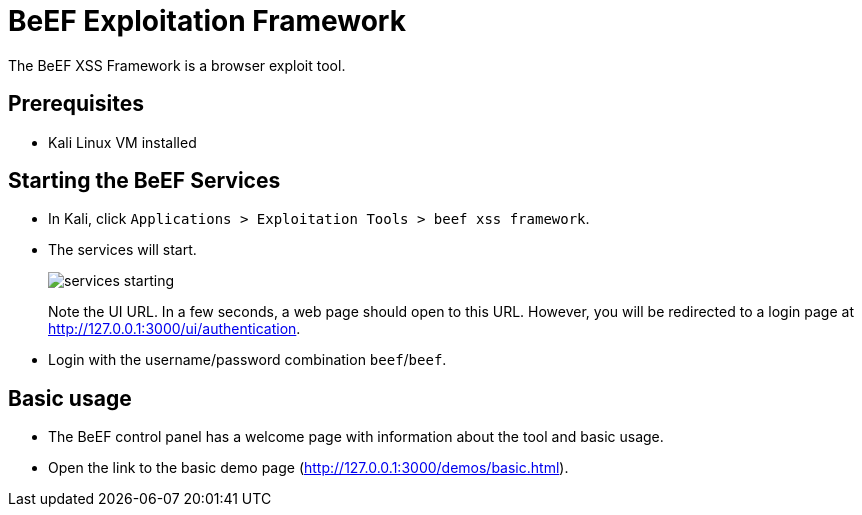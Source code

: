 = BeEF Exploitation Framework

The BeEF XSS Framework is a browser exploit tool.

== Prerequisites

* Kali Linux VM installed

== Starting the BeEF Services

* In Kali, click `Applications > Exploitation Tools > beef xss framework`.
* The services will start.
+
image::services-starting.png[]
+
Note the UI URL. In a few seconds, a web page should open to this URL. However, you will be redirected to a login page at http://127.0.0.1:3000/ui/authentication.
* Login with the username/password combination `beef`/`beef`.

== Basic usage

* The BeEF control panel has a welcome page with information about the tool and basic usage.
* Open the link to the basic demo page (http://127.0.0.1:3000/demos/basic.html).